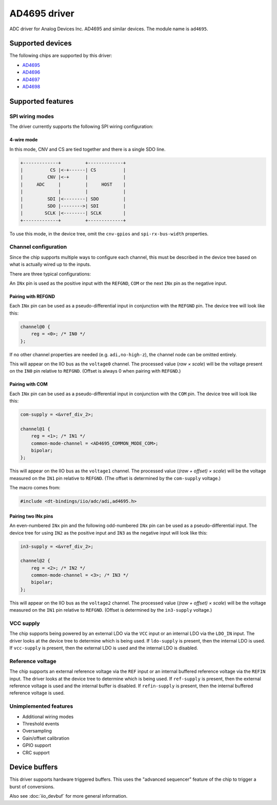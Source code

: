 .. SPDX-License-Identifier: GPL-2.0-only

=============
AD4695 driver
=============

ADC driver for Analog Devices Inc. AD4695 and similar devices. The module name
is ``ad4695``.


Supported devices
=================

The following chips are supported by this driver:

* `AD4695 <https://www.analog.com/AD4695>`_
* `AD4696 <https://www.analog.com/AD4696>`_
* `AD4697 <https://www.analog.com/AD4697>`_
* `AD4698 <https://www.analog.com/AD4698>`_


Supported features
==================

SPI wiring modes
----------------

The driver currently supports the following SPI wiring configuration:

4-wire mode
^^^^^^^^^^^

In this mode, CNV and CS are tied together and there is a single SDO line.

.. code-block::

    +-------------+         +-------------+
    |          CS |<-+------| CS          |
    |         CNV |<-+      |             |
    |     ADC     |         |     HOST    |
    |             |         |             |
    |         SDI |<--------| SDO         |
    |         SDO |-------->| SDI         |
    |        SCLK |<--------| SCLK        |
    +-------------+         +-------------+

To use this mode, in the device tree, omit the ``cnv-gpios`` and
``spi-rx-bus-width`` properties.

Channel configuration
---------------------

Since the chip supports multiple ways to configure each channel, this must be
described in the device tree based on what is actually wired up to the inputs.

There are three typical configurations:

An ``INx`` pin is used as the positive input with the ``REFGND``, ``COM`` or
the next ``INx`` pin as the negative input.

Pairing with REFGND
^^^^^^^^^^^^^^^^^^^

Each ``INx`` pin can be used as a pseudo-differential input in conjunction with
the ``REFGND`` pin. The device tree will look like this:

.. code-block::

    channel@0 {
        reg = <0>; /* IN0 */
    };

If no other channel properties are needed (e.g. ``adi,no-high-z``), the channel
node can be omitted entirely.

This will appear on the IIO bus as the ``voltage0`` channel. The processed value
(*raw × scale*) will be the voltage present on the ``IN0`` pin relative to
``REFGND``. (Offset is always 0 when pairing with ``REFGND``.)

Pairing with COM
^^^^^^^^^^^^^^^^

Each ``INx`` pin can be used as a pseudo-differential input in conjunction with
the ``COM`` pin. The device tree will look like this:

.. code-block::

    com-supply = <&vref_div_2>;

    channel@1 {
        reg = <1>; /* IN1 */
        common-mode-channel = <AD4695_COMMON_MODE_COM>;
        bipolar;
    };

This will appear on the IIO bus as the ``voltage1`` channel. The processed value
(*(raw + offset) × scale*) will be the voltage measured on the ``IN1`` pin
relative to ``REFGND``. (The offset is determined by the ``com-supply`` voltage.)

The macro comes from:

.. code-block::

    #include <dt-bindings/iio/adc/adi,ad4695.h>

Pairing two INx pins
^^^^^^^^^^^^^^^^^^^^

An even-numbered ``INx`` pin and the following odd-numbered ``INx`` pin can be
used as a pseudo-differential input. The device tree for using ``IN2`` as the
positive input and ``IN3`` as the negative input will look like this:

.. code-block::

    in3-supply = <&vref_div_2>;

    channel@2 {
        reg = <2>; /* IN2 */
        common-mode-channel = <3>; /* IN3 */
        bipolar;
    };

This will appear on the IIO bus as the ``voltage2`` channel. The processed value
(*(raw + offset) × scale*) will be the voltage measured on the ``IN1`` pin
relative to ``REFGND``. (Offset is determined by the ``in3-supply`` voltage.)

VCC supply
----------

The chip supports being powered by an external LDO via the ``VCC`` input or an
internal LDO via the ``LDO_IN`` input. The driver looks at the device tree to
determine which is being used. If ``ldo-supply`` is present, then the internal
LDO is used. If ``vcc-supply`` is present, then the external LDO is used and
the internal LDO is disabled.

Reference voltage
-----------------

The chip supports an external reference voltage via the ``REF`` input or an
internal buffered reference voltage via the ``REFIN`` input. The driver looks
at the device tree to determine which is being used. If ``ref-supply`` is
present, then the external reference voltage is used and the internal buffer is
disabled. If ``refin-supply`` is present, then the internal buffered reference
voltage is used.

Unimplemented features
----------------------

- Additional wiring modes
- Threshold events
- Oversampling
- Gain/offset calibration
- GPIO support
- CRC support

Device buffers
==============

This driver supports hardware triggered buffers. This uses the "advanced
sequencer" feature of the chip to trigger a burst of conversions.

Also see :doc:`iio_devbuf` for more general information.
